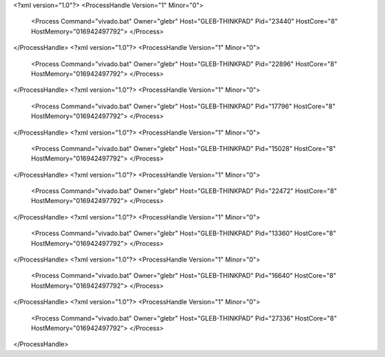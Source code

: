 <?xml version="1.0"?>
<ProcessHandle Version="1" Minor="0">
    <Process Command="vivado.bat" Owner="glebr" Host="GLEB-THINKPAD" Pid="23440" HostCore="8" HostMemory="016942497792">
    </Process>
</ProcessHandle>
<?xml version="1.0"?>
<ProcessHandle Version="1" Minor="0">
    <Process Command="vivado.bat" Owner="glebr" Host="GLEB-THINKPAD" Pid="22896" HostCore="8" HostMemory="016942497792">
    </Process>
</ProcessHandle>
<?xml version="1.0"?>
<ProcessHandle Version="1" Minor="0">
    <Process Command="vivado.bat" Owner="glebr" Host="GLEB-THINKPAD" Pid="17796" HostCore="8" HostMemory="016942497792">
    </Process>
</ProcessHandle>
<?xml version="1.0"?>
<ProcessHandle Version="1" Minor="0">
    <Process Command="vivado.bat" Owner="glebr" Host="GLEB-THINKPAD" Pid="15028" HostCore="8" HostMemory="016942497792">
    </Process>
</ProcessHandle>
<?xml version="1.0"?>
<ProcessHandle Version="1" Minor="0">
    <Process Command="vivado.bat" Owner="glebr" Host="GLEB-THINKPAD" Pid="22472" HostCore="8" HostMemory="016942497792">
    </Process>
</ProcessHandle>
<?xml version="1.0"?>
<ProcessHandle Version="1" Minor="0">
    <Process Command="vivado.bat" Owner="glebr" Host="GLEB-THINKPAD" Pid="13360" HostCore="8" HostMemory="016942497792">
    </Process>
</ProcessHandle>
<?xml version="1.0"?>
<ProcessHandle Version="1" Minor="0">
    <Process Command="vivado.bat" Owner="glebr" Host="GLEB-THINKPAD" Pid="16640" HostCore="8" HostMemory="016942497792">
    </Process>
</ProcessHandle>
<?xml version="1.0"?>
<ProcessHandle Version="1" Minor="0">
    <Process Command="vivado.bat" Owner="glebr" Host="GLEB-THINKPAD" Pid="27336" HostCore="8" HostMemory="016942497792">
    </Process>
</ProcessHandle>
